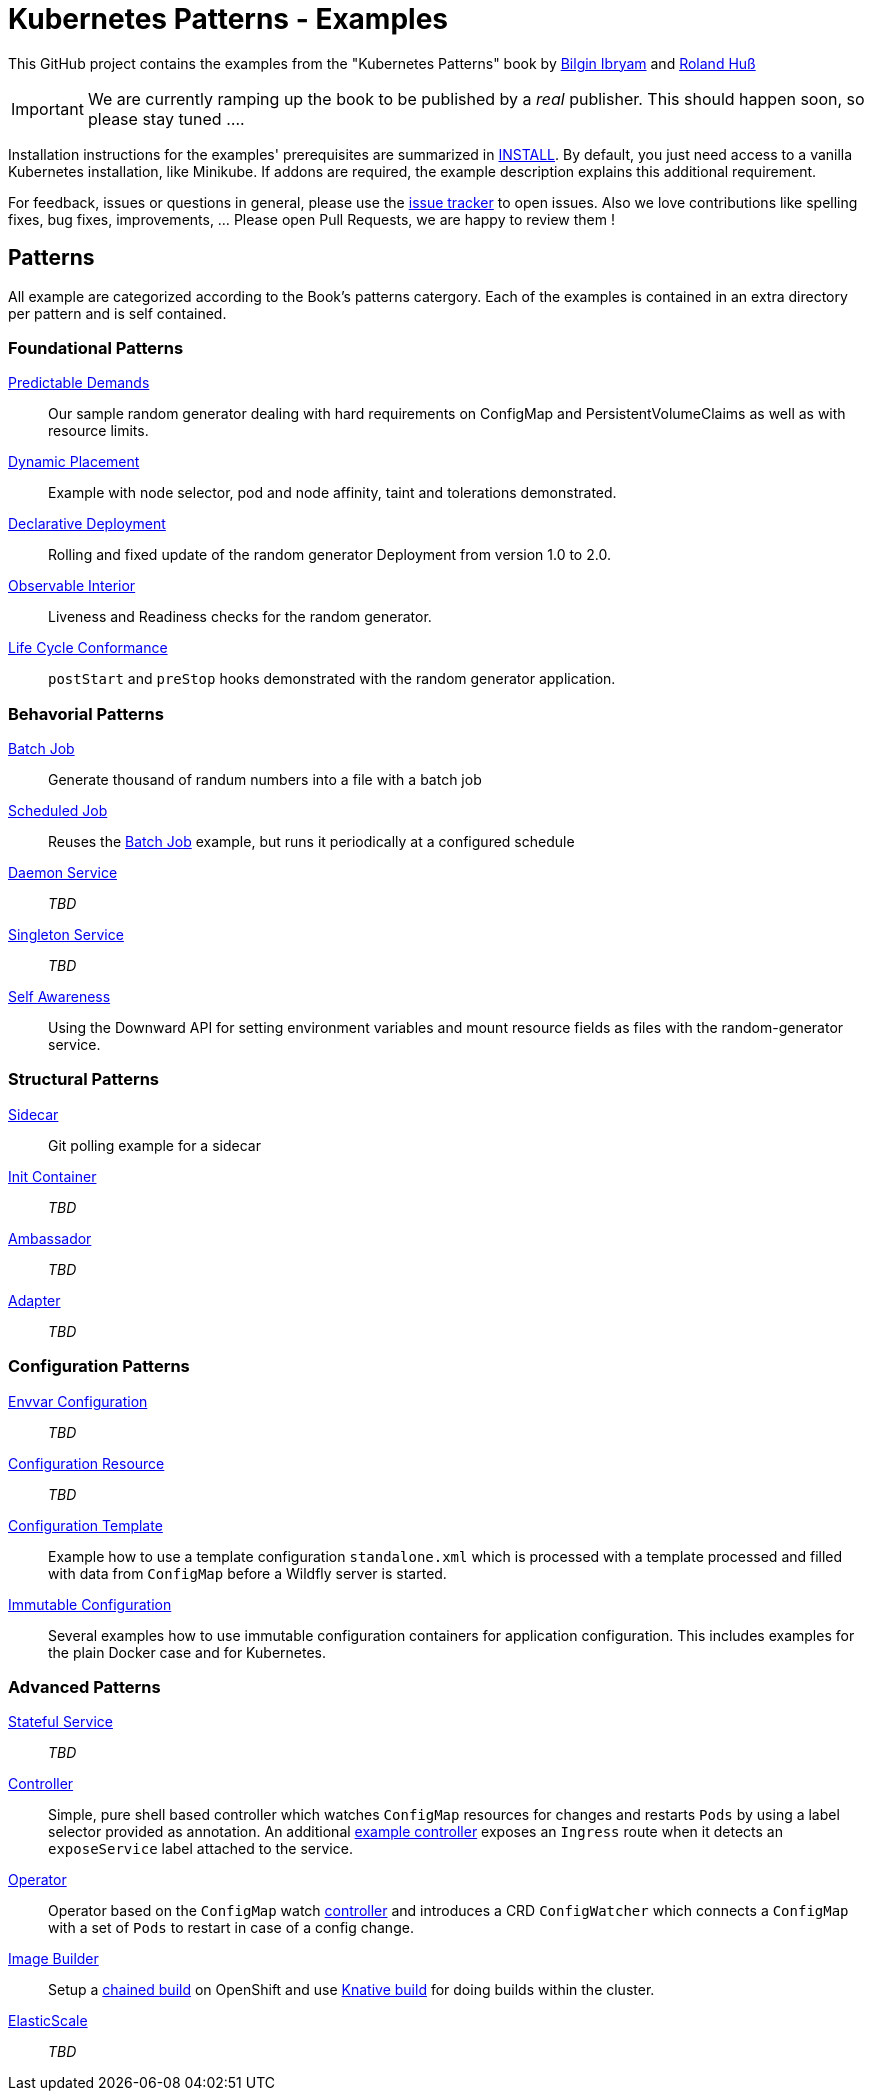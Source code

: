 //pass:[<a href="https://leanpub.com/k8spatterns"><img src="https://s3.amazonaws.com/titlepages.leanpub.com/k8spatterns/hero?1492193906" align="right" width="300px" style="float:right; margin: 50px 0px 20px 30px;"/></a>]

= Kubernetes Patterns - Examples

This GitHub project contains the examples from the "Kubernetes Patterns" book by https://github.com/bibryam[Bilgin Ibryam] and https://github.com/rhuss[Roland Huß]

IMPORTANT: We are currently ramping up the book to be published by a _real_ publisher. This should happen soon, so please stay tuned ....

Installation instructions for the examples' prerequisites are summarized in link:INSTALL.adoc[INSTALL].
By default, you just need access to a vanilla Kubernetes installation, like Minikube.
If addons are required, the example description explains this additional requirement.

For feedback, issues or questions in general, please use the https://github.com/bibryam/k8spatterns/issues[issue tracker] to open issues.
Also we love contributions like spelling fixes, bug fixes, improvements, ... Please open Pull Requests, we are happy to review them !

== Patterns

All example are categorized according to the Book's patterns catergory.
Each of the examples is contained in an extra directory per pattern and is self contained.

=== Foundational Patterns

link:foundational/PredictableDemands/README.adoc[Predictable Demands]::
  Our sample random generator dealing with hard requirements on ConfigMap and PersistentVolumeClaims as well as with resource limits.
link:foundational/DynamicPlacement/README.adoc[Dynamic Placement]::
  Example with node selector, pod and node affinity, taint and tolerations demonstrated.
link:foundational/DeclarativeDeployment/README.adoc[Declarative Deployment]::
  Rolling and fixed update of the random generator Deployment from version 1.0 to 2.0.
link:foundational/ObservableInterior/README.adoc[Observable Interior]::
  Liveness and Readiness checks for the random generator.
link:foundational/LifeCycleConformance/README.adoc[Life Cycle Conformance]::
  `postStart` and `preStop` hooks demonstrated with the random generator application.

=== Behavorial Patterns

link:behavorial/BatchJob/README.adoc[Batch Job]::
  Generate thousand of randum numbers into a file with a batch job
link:behavorial/ScheduledJob/README.adoc[Scheduled Job]::
  Reuses the link:behavorial/BatchJob/README.adoc[Batch Job] example, but runs it periodically at a configured schedule
link:behavorial/DaemonService/README.adoc[Daemon Service]::
  _TBD_
link:behavorial/SingletionService/README.adoc[Singleton Service]::
  _TBD_
link:behavorial/SelfAwareness/README.adoc[Self Awareness]::
  Using the Downward API for setting environment variables and mount resource fields as files with the random-generator service.

=== Structural Patterns

link:structural/Sidecar/README.adoc[Sidecar]::
  Git polling example for a sidecar
link:structural/InitContainer/README.adoc[Init Container]::
  _TBD_
link:structural/Ambassador/README.adoc[Ambassador]::
  _TBD_
link:structural/Adapter/README.adoc[Adapter]::
  _TBD_

=== Configuration Patterns

link:configuration/EnvvarConfiguration/README.adoc[Envvar Configuration]::
  _TBD_
link:configuration/ConfigurationResource/README.adoc[Configuration Resource]::
  _TBD_
link:configuration/ConfigurationTemplate/README.adoc[Configuration Template]::
  Example how to use a template configuration `standalone.xml` which is processed with a template processed and filled with data from `ConfigMap` before a Wildfly server is started.
link:configuration/ImmutableConfiguration/README.adoc[Immutable Configuration]::
  Several examples how to use immutable configuration containers for application configuration. This includes examples for the plain Docker case and for Kubernetes.

=== Advanced Patterns

link:advanced/StatefulService/README.adoc[Stateful Service]::
  _TBD_
link:advanced/Controller/README.adoc[Controller]::
  Simple, pure shell based controller which watches `ConfigMap` resources for changes and restarts `Pods` by using a label selector provided as annotation. An additional link:advanced/Controller/expose-controller/README.adoc[example controller] exposes an `Ingress` route when it detects an `exposeService` label attached to the service.
link:advanced/Operator/README.adoc[Operator]::
  Operator based on the `ConfigMap` watch link:advanced/Controller/README.adoc[controller] and introduces a CRD `ConfigWatcher` which connects a `ConfigMap` with a set of `Pods` to restart in case of a config change.
link:advanced/ImageBuilder/README.adoc[Image Builder]::
  Setup a link:advanced/ImageBuilder/openshift/README.adoc[chained build] on OpenShift and use link:advanced/ImageBuilder/knative/README.adoc[Knative build] for doing builds within the cluster.
link:advanced/ElasticScale/README.adoc[ElasticScale]::
  _TBD_
